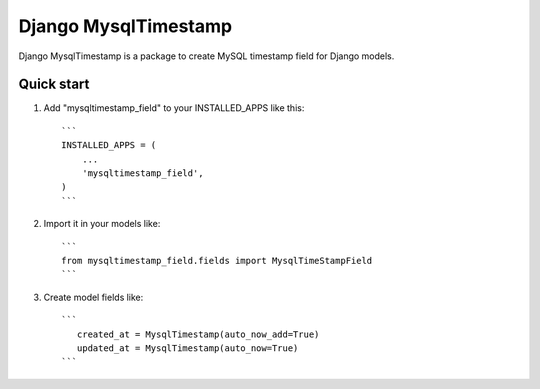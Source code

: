 ======================
Django MysqlTimestamp
======================

Django MysqlTimestamp is a package to create MySQL timestamp field for Django models.

Quick start
-----------

1. Add "mysqltimestamp_field" to your INSTALLED_APPS like this::

    ```
    INSTALLED_APPS = (
        ...
        'mysqltimestamp_field',
    )
    ```

2. Import it in your models like::

    ```
    from mysqltimestamp_field.fields import MysqlTimeStampField
    ```

3. Create model fields like::

    ```
       created_at = MysqlTimestamp(auto_now_add=True)
       updated_at = MysqlTimestamp(auto_now=True)
    ```

